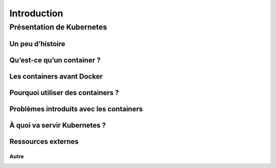 Introduction
++++++++++++

Présentation de Kubernetes
==========================

Un peu d’histoire
-----------------
Qu’est-ce qu’un container ?
---------------------------
Les containers avant Docker
---------------------------
Pourquoi utiliser des containers ?
----------------------------------
Problèmes introduits avec les containers
----------------------------------------
À quoi va servir Kubernetes ?
-----------------------------
Ressources externes
-------------------
Autre
~~~~~